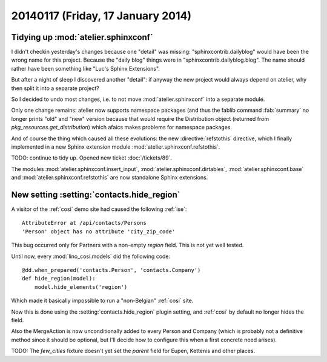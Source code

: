 ==================================
20140117 (Friday, 17 January 2014)
==================================

Tidying up :mod:`atelier.sphinxconf`
------------------------------------

I didn't checkin yesterday's changes because one "detail" was missing:
"sphinxcontrib.dailyblog" would have been the wrong name for this
project. Because the "daily blog" things were in
"sphinxcontrib.dailyblog.blog". The name should rather have been
something like "Luc's Sphinx Extensions".

But after a night of sleep I discovered another "detail":
if anyway the new project would always depend on atelier, 
why then split it into a separate project?

So I decided to undo most changes, i.e. to not move
:mod:`atelier.sphinxconf` into a separate module.

Only one change remains: atelier now supports namespace packages (and
thus the fablib command :fab:`summary` no longer prints "old" and
"new" version because that would require the Distribution object
(returned from `pkg_resources.get_distribution`) which afaics makes
problems for namespace packages.

And of course the thing which caused all these evolutions: the new
:directive:`refstothis` directive, which I finally implemented in a
new Sphinx extension module :mod:`atelier.sphinxconf.refstothis`.

TODO: continue to tidy up.
Opened new ticket :doc:`/tickets/89`.

The modules 
:mod:`atelier.sphinxconf.insert_input`,
:mod:`atelier.sphinxconf.dirtables`,
:mod:`atelier.sphinxconf.base`
and :mod:`atelier.sphinxconf.refstothis`
are now standalone Sphinx extensions.



New setting :setting:`contacts.hide_region`
-------------------------------------------

A visitor of the :ref:`cosi` demo site had caused the 
following :ref:`ise`::

  AttributeError at /api/contacts/Persons
  'Person' object has no attribute 'city_zip_code'

This bug occurred only for Partners with a non-empty 
`region` field. This is not yet well tested.

Until now, every :mod:`lino_cosi.models` did the following code::

    @dd.when_prepared('contacts.Person', 'contacts.Company')
    def hide_region(model):
        model.hide_elements('region')

Which made it basically impossible to run a "non-Belgian" :ref:`cosi` 
site.

Now this is done using the :setting:`contacts.hide_region` 
plugin setting, and :ref:`cosi` by default no longer 
hides the field.

Also the MergeAction is now unconditionally added to every Person and
Company (which is probably not a definitive method since it should be
optional, but I'll decide how to configure this when a first concrete
need arises).

TODO: The `few_cities` fixture doesn't yet set the `parent` field for 
Eupen,  Kettenis and other places.
